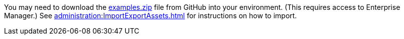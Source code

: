 You may need to download the https://github.com/inetsoft-technology/stylebi/blob/main/community-examples/examples.zip[examples.zip] file from GitHub into your environment. (This requires access to Enterprise Manager.) See xref:administration:ImportExportAssets.adoc[] for instructions on how to import.
